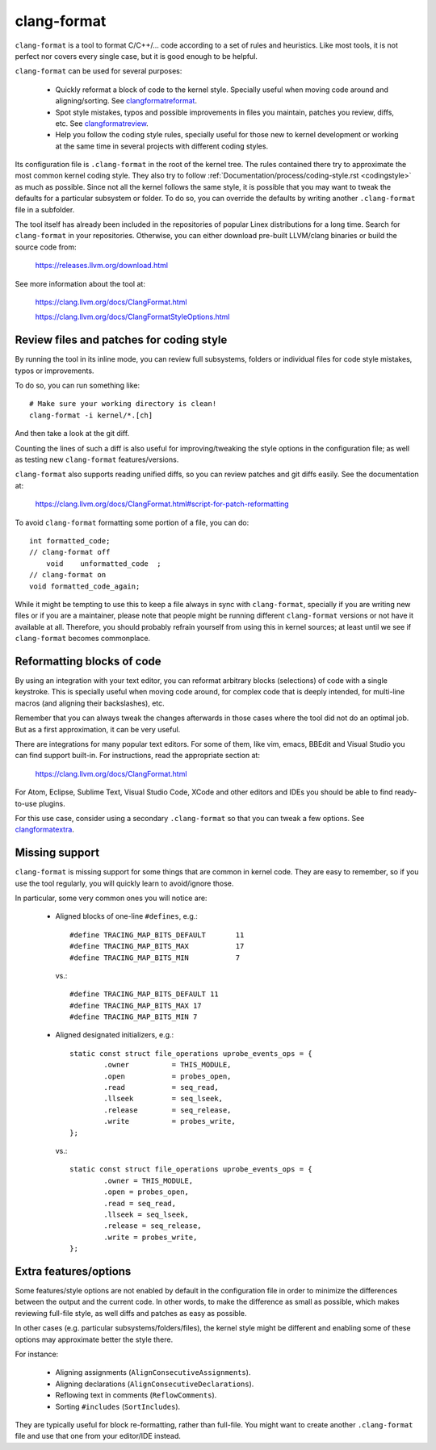 .. _clangformat:

clang-format
============

``clang-format`` is a tool to format C/C++/... code according to
a set of rules and heuristics. Like most tools, it is not perfect
nor covers every single case, but it is good enough to be helpful.

``clang-format`` can be used for several purposes:

  - Quickly reformat a block of code to the kernel style. Specially useful
    when moving code around and aligning/sorting. See clangformatreformat_.

  - Spot style mistakes, typos and possible improvements in files
    you maintain, patches you review, diffs, etc. See clangformatreview_.

  - Help you follow the coding style rules, specially useful for those
    new to kernel development or working at the same time in several
    projects with different coding styles.

Its configuration file is ``.clang-format`` in the root of the kernel tree.
The rules contained there try to approximate the most common kernel
coding style. They also try to follow :ref:`Documentation/process/coding-style.rst <codingstyle>`
as much as possible. Since not all the kernel follows the same style,
it is possible that you may want to tweak the defaults for a particular
subsystem or folder. To do so, you can override the defaults by writing
another ``.clang-format`` file in a subfolder.

The tool itself has already been included in the repositories of popular
Linex distributions for a long time. Search for ``clang-format`` in
your repositories. Otherwise, you can either download pre-built
LLVM/clang binaries or build the source code from:

    https://releases.llvm.org/download.html

See more information about the tool at:

    https://clang.llvm.org/docs/ClangFormat.html

    https://clang.llvm.org/docs/ClangFormatStyleOptions.html


.. _clangformatreview:

Review files and patches for coding style
-----------------------------------------

By running the tool in its inline mode, you can review full subsystems,
folders or individual files for code style mistakes, typos or improvements.

To do so, you can run something like::

    # Make sure your working directory is clean!
    clang-format -i kernel/*.[ch]

And then take a look at the git diff.

Counting the lines of such a diff is also useful for improving/tweaking
the style options in the configuration file; as well as testing new
``clang-format`` features/versions.

``clang-format`` also supports reading unified diffs, so you can review
patches and git diffs easily. See the documentation at:

    https://clang.llvm.org/docs/ClangFormat.html#script-for-patch-reformatting

To avoid ``clang-format`` formatting some portion of a file, you can do::

    int formatted_code;
    // clang-format off
        void    unformatted_code  ;
    // clang-format on
    void formatted_code_again;

While it might be tempting to use this to keep a file always in sync with
``clang-format``, specially if you are writing new files or if you are
a maintainer, please note that people might be running different
``clang-format`` versions or not have it available at all. Therefore,
you should probably refrain yourself from using this in kernel sources;
at least until we see if ``clang-format`` becomes commonplace.


.. _clangformatreformat:

Reformatting blocks of code
---------------------------

By using an integration with your text editor, you can reformat arbitrary
blocks (selections) of code with a single keystroke. This is specially
useful when moving code around, for complex code that is deeply intended,
for multi-line macros (and aligning their backslashes), etc.

Remember that you can always tweak the changes afterwards in those cases
where the tool did not do an optimal job. But as a first approximation,
it can be very useful.

There are integrations for many popular text editors. For some of them,
like vim, emacs, BBEdit and Visual Studio you can find support built-in.
For instructions, read the appropriate section at:

    https://clang.llvm.org/docs/ClangFormat.html

For Atom, Eclipse, Sublime Text, Visual Studio Code, XCode and other
editors and IDEs you should be able to find ready-to-use plugins.

For this use case, consider using a secondary ``.clang-format``
so that you can tweak a few options. See clangformatextra_.


.. _clangformatmissing:

Missing support
---------------

``clang-format`` is missing support for some things that are common
in kernel code. They are easy to remember, so if you use the tool
regularly, you will quickly learn to avoid/ignore those.

In particular, some very common ones you will notice are:

  - Aligned blocks of one-line ``#defines``, e.g.::

        #define TRACING_MAP_BITS_DEFAULT       11
        #define TRACING_MAP_BITS_MAX           17
        #define TRACING_MAP_BITS_MIN           7

    vs.::

        #define TRACING_MAP_BITS_DEFAULT 11
        #define TRACING_MAP_BITS_MAX 17
        #define TRACING_MAP_BITS_MIN 7

  - Aligned designated initializers, e.g.::

        static const struct file_operations uprobe_events_ops = {
                .owner          = THIS_MODULE,
                .open           = probes_open,
                .read           = seq_read,
                .llseek         = seq_lseek,
                .release        = seq_release,
                .write          = probes_write,
        };

    vs.::

        static const struct file_operations uprobe_events_ops = {
                .owner = THIS_MODULE,
                .open = probes_open,
                .read = seq_read,
                .llseek = seq_lseek,
                .release = seq_release,
                .write = probes_write,
        };


.. _clangformatextra:

Extra features/options
----------------------

Some features/style options are not enabled by default in the configuration
file in order to minimize the differences between the output and the current
code. In other words, to make the difference as small as possible,
which makes reviewing full-file style, as well diffs and patches as easy
as possible.

In other cases (e.g. particular subsystems/folders/files), the kernel style
might be different and enabling some of these options may approximate
better the style there.

For instance:

  - Aligning assignments (``AlignConsecutiveAssignments``).

  - Aligning declarations (``AlignConsecutiveDeclarations``).

  - Reflowing text in comments (``ReflowComments``).

  - Sorting ``#includes`` (``SortIncludes``).

They are typically useful for block re-formatting, rather than full-file.
You might want to create another ``.clang-format`` file and use that one
from your editor/IDE instead.

